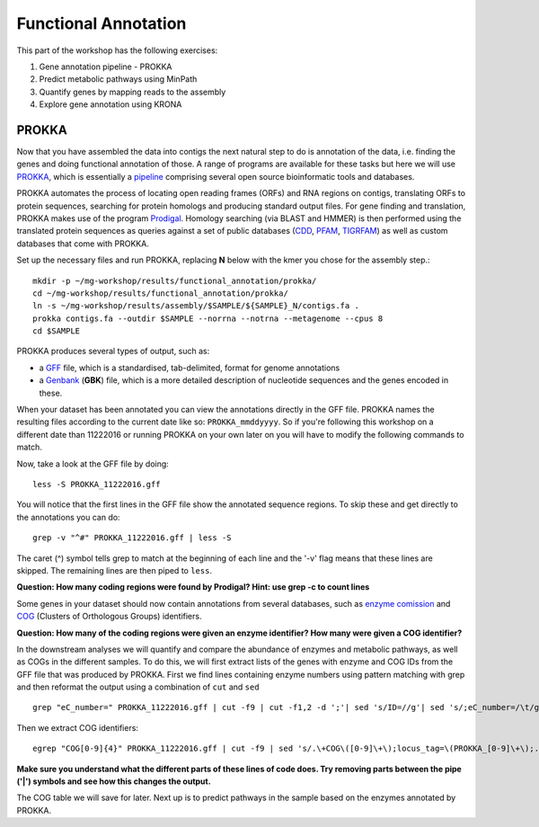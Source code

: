 =======================================================
Functional Annotation
=======================================================
This part of the workshop has the following exercises:

1. Gene annotation pipeline - PROKKA
2. Predict metabolic pathways using MinPath
3. Quantify genes by mapping reads to the assembly
4. Explore gene annotation using KRONA

PROKKA
=========
Now that you have assembled the data into contigs the next natural step to do is
annotation of the data, i.e. finding the genes and doing functional annotation
of those. A range of programs are available for these tasks but here we will use
`PROKKA <http://www.vicbioinformatics.com/software.prokka.shtml>`_, 
which is essentially a pipeline_ comprising several open source bioinformatic tools and databases. 

PROKKA automates the process of locating open reading frames (ORFs) and RNA regions on contigs, 
translating ORFs to protein sequences, searching for protein homologs and producing standard output files. 
For gene finding and translation, PROKKA makes use of the program `Prodigal <http://prodigal.ornl.gov/>`_.
Homology searching (via BLAST and HMMER) is then performed using the translated protein sequences as queries 
against a set of public databases (`CDD <http://www.ncbi.nlm.nih.gov/cdd/>`_, 
`PFAM <pfam.xfam.org/>`_, `TIGRFAM <http://www.jcvi.org/cgi-bin/tigrfams/index.cgi>`_)
as well as custom databases that come with PROKKA.

Set up the necessary files and run PROKKA, replacing **N** below with the kmer you chose for the assembly step.::
    
    mkdir -p ~/mg-workshop/results/functional_annotation/prokka/
    cd ~/mg-workshop/results/functional_annotation/prokka/
    ln -s ~/mg-workshop/results/assembly/$SAMPLE/${SAMPLE}_N/contigs.fa .
    prokka contigs.fa --outdir $SAMPLE --norrna --notrna --metagenome --cpus 8
    cd $SAMPLE

PROKKA produces several types of output, such as:

- a `GFF <http://genome.ucsc.edu/FAQ/FAQformat.html>`_ file, which is a standardised, tab-delimited, format for genome annotations
- a `Genbank <http://www.ncbi.nlm.nih.gov/Sitemap/samplerecord.html>`_ (**GBK**) file, which is a more detailed description of nucleotide sequences and the genes encoded in these.

When your dataset has been annotated you can view the annotations directly in the GFF file. PROKKA names the resulting files according to the current date
like so: ``PROKKA_mmddyyyy``. So if you're following this workshop on a different date than 11222016 or running PROKKA on your own later on you will
have to modify the following commands to match.

Now, take a look at the GFF file by doing::
    
    less -S PROKKA_11222016.gff

You will notice that the first lines in the GFF file show the annotated sequence regions. To skip these and get directly to the annotations you can do::

    grep -v "^#" PROKKA_11222016.gff | less -S

The caret (^) symbol tells grep to match at the beginning of each line and the '-v' flag means that these lines are skipped. The remaining lines are then piped to ``less``.

**Question: How many coding regions were found by Prodigal? Hint: use grep -c to count lines**

Some genes in your dataset should now contain annotations from several databases, such as
`enzyme comission <http://enzyme.expasy.org/>`_ and `COG <http://www.ncbi.nlm.nih.gov/COG/>`_ 
(Clusters of Orthologous Groups) identifiers. 

**Question: How many of the coding regions were given an enzyme identifier? How many were given a COG identifier?**

In the downstream analyses we will quantify and compare the abundance of enzymes and metabolic pathways, as well as COGs in the different samples. To do this, we will first extract lists of the genes with enzyme and COG IDs from the GFF file that was produced by PROKKA.
First we find lines containing enzyme numbers using pattern matching with grep and then reformat the output using a combination of ``cut`` and ``sed`` ::
    
    grep "eC_number=" PROKKA_11222016.gff | cut -f9 | cut -f1,2 -d ';'| sed 's/ID=//g'| sed 's/;eC_number=/\t/g' > PROKKA.$SAMPLE.ec

Then we extract COG identifiers::
    
    egrep "COG[0-9]{4}" PROKKA_11222016.gff | cut -f9 | sed 's/.\+COG\([0-9]\+\);locus_tag=\(PROKKA_[0-9]\+\);.\+/\2\tCOG\1/g' > PROKKA.$SAMPLE.cog

**Make sure you understand what the different parts of these lines of code does. Try removing parts between the pipe ('|') symbols and see how this changes the output.**

The COG table we will save for later. Next up is to predict pathways in the sample based on the enzymes annotated by PROKKA.

.. _pipeline: https://docs.google.com/presentation/d/1zKQtiErPjH9qA5EBjWGH5QhNhxpUxksex16__H0DB8g/edit#slide=id.g438af782d_329
